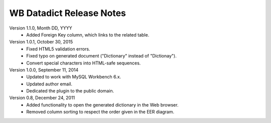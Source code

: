 =========================
WB Datadict Release Notes
=========================

Version 1.1.0, Month DD, YYYY
    * Added Foreign Key column, which links to the related table.

Version 1.0.1, October 30, 2015
    * Fixed HTML5 validation errors.
    * Fixed typo on generated document ("Dictionary" instead of
      "Dictionay").
    * Convert special characters into HTML-safe sequences.

Version 1.0.0, September 11, 2014
    * Updated to work with MySQL Workbench 6.x.
    * Updated author email.
    * Dedicated the plugin to the public domain.

Version 0.8, December 24, 2011
    * Added functionality to open the generated dictionary in the Web
      browser.
    * Removed column sorting to respect the order given in the EER
      diagram.
